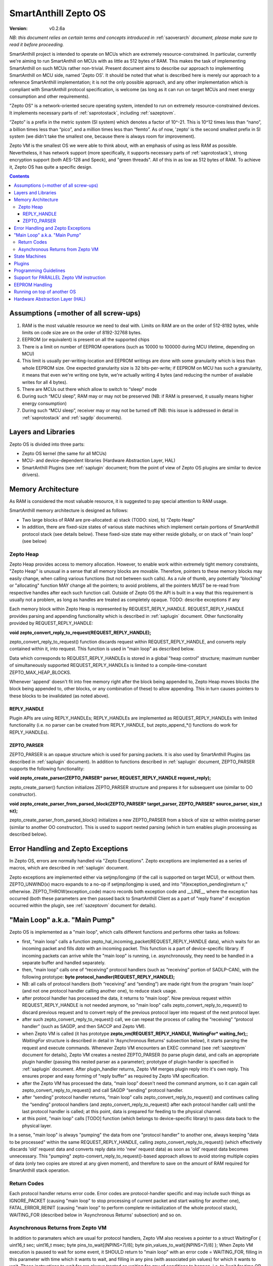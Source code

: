 ..  Copyright (c) 2015, OLogN Technologies AG. All rights reserved.
    Redistribution and use of this file in source (.rst) and compiled
    (.html, .pdf, etc.) forms, with or without modification, are permitted
    provided that the following conditions are met:
        * Redistributions in source form must retain the above copyright
          notice, this list of conditions and the following disclaimer.
        * Redistributions in compiled form must reproduce the above copyright
          notice, this list of conditions and the following disclaimer in the
          documentation and/or other materials provided with the distribution.
        * Neither the name of the OLogN Technologies AG nor the names of its
          contributors may be used to endorse or promote products derived from
          this software without specific prior written permission.
    THIS SOFTWARE IS PROVIDED BY THE COPYRIGHT HOLDERS AND CONTRIBUTORS "AS IS"
    AND ANY EXPRESS OR IMPLIED WARRANTIES, INCLUDING, BUT NOT LIMITED TO, THE
    IMPLIED WARRANTIES OF MERCHANTABILITY AND FITNESS FOR A PARTICULAR PURPOSE
    ARE DISCLAIMED. IN NO EVENT SHALL OLogN Technologies AG BE LIABLE FOR ANY
    DIRECT, INDIRECT, INCIDENTAL, SPECIAL, EXEMPLARY, OR CONSEQUENTIAL DAMAGES
    (INCLUDING, BUT NOT LIMITED TO, PROCUREMENT OF SUBSTITUTE GOODS OR
    SERVICES; LOSS OF USE, DATA, OR PROFITS; OR BUSINESS INTERRUPTION) HOWEVER
    CAUSED AND ON ANY THEORY OF LIABILITY, WHETHER IN CONTRACT, STRICT
    LIABILITY, OR TORT (INCLUDING NEGLIGENCE OR OTHERWISE) ARISING IN ANY WAY
    OUT OF THE USE OF THIS SOFTWARE, EVEN IF ADVISED OF THE POSSIBILITY OF SUCH
    DAMAGE

.. _sazeptoos:

SmartAnthill Zepto OS
=====================

:Version:   v0.2.6a

*NB: this document relies on certain terms and concepts introduced in* :ref:`saoverarch` *document, please make sure to read it before proceeding.*

SmartAnthill project is intended to operate on MCUs which are extremely resource-constrained. In particular, currently we're aiming to run SmartAnthill on MCUs with as little as 512 bytes of RAM. This makes the task of implementing SmartAnthill on such MCUs rather non-trivial. Present document aims to describe our approach to implementing SmartAnthill on MCU side, named 'Zepto OS'. It should be noted that what is described here is merely our approach to a reference SmartAnthill implementation; it is not the only possible approach, and any other implementation which is compliant with SmartAnthill protocol specification, is welcome (as long as it can run on target MCUs and meet energy consumption and other requirements).

"Zepto OS" is a network-oriented secure operating system, intended to run on extremely resource-constrained devices. It implements necessary parts of :ref:`saprotostack`, including :ref:`sazeptovm`.

“Zepto” is a prefix in the metric system (SI system) which denotes a factor of 10^-21. This is 10^12 times less than “nano”, a billion times less than “pico”, and a million times less than “femto”. As of now, 'zepto' is the second smallest prefix in SI system (we didn't take the smallest one, because there is always room for improvement).

Zepto VM is the smallest OS we were able to think about, with an emphasis of using as less RAM as possible. Nevertheless, it has network support (more specifically, it supports necessary parts of :ref:`saprotostack`), strong encryption support (both AES-128 and Speck), and "green threads". All of this in as low as 512 bytes of RAM. To achieve it, Zepto OS has quite a specific design.


.. contents::

Assumptions (=mother of all screw-ups)
--------------------------------------

1. RAM is the most valuable resource we need to deal with. Limits on RAM are on the order of 512-8192 bytes, while limits on code size are on the order of 8192-32768 bytes.
2. EEPROM (or equivalent) is present on all the supported chips
3. There is a limit on number of EEPROM operations (such as 10000 to 100000 during MCU lifetime, depending on MCU)
4. This limit is usually per-writing-location and EEPROM writings are done with some granularity which is less than whole EEPROM size. One expected granularity size is 32 bits-per-write; if EEPROM on MCU has such a granularity, it means that even we're writing one byte, we're actually writing 4 bytes (and reducing the number of available writes for all 4 bytes).
5. There are MCUs out there which allow to switch to “sleep” mode
6. During such “MCU sleep”, RAM may or may not be preserved (NB: if RAM is preserved, it usually means higher energy consumption)
7. During such “MCU sleep”, receiver may or may not be turned off (NB: this issue is addressed in detail in :ref:`saprotostack` and :ref:`sagdp` documents).

Layers and Libraries
--------------------

Zepto OS is divided into three parts:

* Zepto OS kernel (the same for all MCUs)
* MCU- and device-dependent libraries (Hardware Abstraction Layer, HAL)
* SmartAnthill Plugins (see :ref:`saplugin` document; from the point of view of Zepto OS plugins are similar to device drivers).

Memory Architecture
-------------------

As RAM is considered the most valuable resource, it is suggested to pay special attention to RAM usage.

SmartAnthill memory architecture is designed as follows:

* Two large blocks of RAM are pre-allocated: a) stack (TODO: size), b) “Zepto Heap"
* In addition, there are fixed-size states of various state machines which implement certain portions of SmartAnthill protocol stack (see details below). These fixed-size state may either reside globally, or on stack of "main loop" (see below)

Zepto Heap
^^^^^^^^^^

Zepto Heap provides access to memory allocation. However, to enable work within extremely tight memory constraints, "Zepto Heap" is unusual in a sense that all memory blocks are movable. Therefore, pointers to these memory blocks may easily change, when calling various functions (but not between such calls). As a rule of thumb, any potentially "blocking" or "allocating" function MAY change all the pointers; to avoid problems, all the pointers MUST be re-read from respective handles after each such function call. Outside of Zepto OS the API is built in a way that this requirement is usually not a problem, as long as handles are treated as completely opaque. TODO: describe exceptions if any

Each memory block within Zepto Heap is represented by REQUEST_REPLY_HANDLE. REQUEST_REPLY_HANDLE provides parsing and appending functionality which is described in :ref:`saplugin` document. Other functionality provided by REQUEST_REPLY_HANDLE:

**void zepto_convert_reply_to_request(REQUEST_REPLY_HANDLE);**

zepto_convert_reply_to_request() function discards request within REQUEST_REPLY_HANDLE, and converts reply contained within it, into request. This function is used in "main loop" as described below.

Data which corresponds to REQUEST_REPLY_HANDLEs is stored in a global "heap control" structure; maximum number of simultaneously supported REQUEST_REPLY_HANDLEs is limited to a compile-time-constant ZEPTO_MAX_HEAP_BLOCKS.

Whenever 'append' doesn't fit into free memory right after the block being appended to, Zepto Heap moves blocks (the block being appended to, other blocks, or any combination of these) to allow appending. This in turn causes pointers to these blocks to be invalidated (as noted above).

REPLY_HANDLE
''''''''''''

Plugin APIs are using REPLY_HANDLEs; REPLY_HANDLEs are implemented as REQUEST_REPLY_HANDLEs with limited functionality (i.e. no parser can be created from REPLY_HANDLE, but zepto_append_*() functions do work for REPLY_HANDLEs). 

ZEPTO_PARSER
''''''''''''

ZEPTO_PARSER is an opaque structure which is used for parsing packets. It is also used by SmartAnthill Plugins (as described in :ref:`saplugin` document). In addition to functions described in :ref:`saplugin` document, ZEPTO_PARSER supports the following functionality:

**void zepto_create_parser(ZEPTO_PARSER* parser, REQUEST_REPLY_HANDLE request_reply);**

zepto_create_parser() function initializes ZEPTO_PARSER structure and prepares it for subsequent use (similar to OO constructor).

**void zepto_create_parser_from_parsed_block(ZEPTO_PARSER* target_parser, ZEPTO_PARSER* source_parser, size_t sz);**

zepto_create_parser_from_parsed_block() initializes a new ZEPTO_PARSER from a block of size sz within existing parser (similar to another OO constructor). This is used to support nested parsing (which in turn enables plugin processing as described below).

Error Handling and Zepto Exceptions
-----------------------------------

In Zepto OS, errors are normally handled via "Zepto Exceptions". Zepto exceptions are implemented as a series of macros, which are described in :ref:`saplugin` document. 

Zepto exceptions are implemented either via setjmp/longjmp (if the call is supported on target MCU), or without them. ZEPTO_UNWIND(x) macro expands to a no-op if setjmp/longjmp is used, and into "if(exception_pending)return x;" otherwise. ZEPTO_THROW(exception_code) macro records both exception code and __LINE__ where the exception has occurred (both these parameters are then passed back to SmartAnthill Client as a part of "reply frame" if exception occurred within the plugin, see :ref:`sazeptovm` document for details).

"Main Loop" a.k.a. "Main Pump"
------------------------------

Zepto OS is implemented as a "main loop", which calls different functions and performs other tasks as follows:

* first, "main loop" calls a function zepto_hal_incoming_packet(REQUEST_REPLY_HANDLE data), which waits for an incoming packet and fills *data* with an incoming packet. This function is a part of device-specific library. If incoming packets can arrive while the "main loop" is running, i.e. asynchronously, they need to be handled in a separate buffer and handled separately. 
* then, "main loop" calls one of “receiving” protocol handlers (such as “receiving” portion of SADLP-CAN), with the following prototype: **byte protocol_handler(REQUEST_REPLY_HANDLE);** 
* NB: all calls of protocol handlers (both “receiving” and “sending”) are made right from the program “main loop” (and not one protocol handler calling another one), to reduce stack usage.
* after protocol handler has processed the data, it returns to “main loop”. Now previous request within REQUEST_REPLY_HANDLE is not needed anymore, so "main loop" calls zepto_convert_reply_to_request() to discard previous request and to convert reply of the previous protocol layer into request of the next protocol layer.
* after such zepto_convert_reply_to_request() call, we can repeat the process of calling the “receiving” “protocol handler” (such as SAGDP, and then SACCP and Zepto VM).
* when Zepto VM is called (it has prototype **zepto_vm(REQUEST_REPLY_HANDLE, WaitingFor\* waiting_for);**; *WaitingFor* structure is described in detail in 'Asynchronous Returns' subsection below), it starts parsing the request and execute commands. Whenever Zepto VM encounters an EXEC command (see :ref:`sazeptovm` document for details), Zepto VM creates a nested ZEPTO_PARSER (to parse plugin data), and calls an appropriate plugin handler (passing this nested parser as a parameter); prototype of plugin handler is specified in :ref:`saplugin` document. After plugin_handler returns, Zepto VM merges plugin reply into it's own reply. This ensures proper and easy forming of "reply buffer" as required by Zepto VM specification.
* after the Zepto VM has processed the data, “main loop” doesn't need the command anymore, so it can again call zepto_convert_reply_to_request() and call SAGDP “sending” protocol handler.
* after “sending” protocol handler returns, “main loop” calls zepto_convert_reply_to_request() and continues calling the “sending” protocol handlers (and zepto_convert_reply_to_request() after each protocol handler call) until the last protocol handler is called; at this point, data is prepared for feeding to the physical channel.
* at this point, "main loop" calls [TODO] function (which belongs to device-specific library) to pass data back to the physical layer.

In a sense, "main loop" is always "pumping" the data from one "protocol handler" to another one, always keeping "data to be processed" within the same REQUEST_REPLY_HANDLE, calling zepto_convert_reply_to_request() (which effectively discards 'old' request data and converts reply data into 'new' request data) as soon as 'old' request data becomes unnecessary. This "pumping" zepto-convert_reply_to_request()-based approach allows to avoid storing multiple copies of data (only two copies are stored at any given moment), and therefore to save on the amount of RAM required for SmartAnthill stack operation.

Return Codes
^^^^^^^^^^^^

Each protocol handler returns error code. Error codes are protocol-handler specific and may include such things as IGNORE_PACKET (causing "main loop" to stop processing of current packet and start waiting for another one), FATAL_ERROR_REINIT (causing "main loop" to perform complete re-initialization of the whole protocol stack), WAITING_FOR (described below in 'Asynchronous Returns' subsection) and so on.

Asynchronous Returns from Zepto VM
^^^^^^^^^^^^^^^^^^^^^^^^^^^^^^^^^^

In addition to paramaters which are usual for protocol handlers, Zepto VM also receives a pointer to a struct WaitingFor { uint16_t sec; uint16_t msec; byte pins_to_wait[(NPINS+7)/8]; byte pin_values_to_wait[(NPINS+7)/8] };
When Zepto VM execution is paused to wait for some event, it SHOULD return to "main loop" with an error code = WAITING_FOR, filling in this parameter with time which it wants to wait, and filling in any pins (with associated pin values) for which it wants to wait. These instructions to wait for are always treated as waiting for *any* of conditions to happen, i.e. to "wait for time OR for pin#2==1 OR for pin#4==0".

It is responsibility of the "main loop" to perform waiting as requested by Zepto VM and call it back when the condition is met (passing NULL for src).

During such a wait, "main loop" is supposed to wait for incoming packets too; if an incoming packet comes in during such a wait, "main loop" should handle incoming packet first (before reporting to 'Zepto VM' that it's requested wait is over).

Zepto VM may issue WAITING_FOR either as a result of SLEEP instruction, or as a result of plugin handler returning WAITING_FOR (see example below).

TODO: MCUSLEEP?

State Machines
--------------

Model which is described above in "Main Loop" section, implies that all SmartAnthill protocol handlers (including Zepto VM) are implemented as "state machines"; state of these "state machines" should be fixed-size and belongs to "fixed-size states" memory area mentioned in "Memory Architecture" section above.

Plugins
-------

Zepto OS plugins MUST be compliant with SmartAnthill Plugin specification, as outlined in :ref:`saplugin` document.

Programming Guidelines
----------------------

The following guidelines are considered important to ensure that only absolutely minimum amount of RAM is used:

* Dynamic allocation is heavily discouraged. When used, it MUST be based on REQUEST_REPLY_HANDLES as described above (yes, it means no **malloc()**)
* No third-party libraries (except for those specially designed for MCUs) are allowed
* All on-stack arrays MUST be analyzed for being necessary and rationale presented in comments.

Support for PARALLEL Zepto VM instruction
-----------------------------------------

PARALLEL instruction is supported by Zepto VM, starting from ZeptoVM-Medium. It allows for pseudo-parallel execution (i.e. when plugin A is waiting, plugin B may continue to work).

Implementing PARALLEL instruction is tricky, in particular, because we don't know how much space to allocate for each pseudo-thread to use from "reply buffer". To get around this problem, we've encapsulated reply buffer as an opaque REQUEST_REPLY_HANDLE. 

In addition, to accommodate per-pseudo-thread expression stacks, at the moment of PARALLEL instruction we perform a 'virtual split' of the remaining space in "expression stack" into "per-pseudo-thread expression stacks"; to implement this 'virtual split', we keep an array of offsets of these "per-pseudo-thread expression stacks" within main "expression stack", and move them as necessary to accommodate expression stack requests (in a manner similar to the handling of "reply sub-buffers" described above).

EEPROM Handling
---------------

TODO

Running on top of another OS
----------------------------

Zepto OS is written in generic C code, and can be compiled and run as an application on top of another OS, as long as Zepto OS HAL is implemented. As of now, Zepto OS can run on top of Windows, we also plan to add support for Linux and Mac OS X.

Hardware Abstraction Layer (HAL)
--------------------------------

HAL is intended to enable Zepto OS to run on different architectures. Below is the list of functions which HAL needs to provide:

TODO: error codes

**int zepto_hal_incoming_packet(REQUEST_REPLY_HANDLE data);**

where bufSize is an inout parameter, taking original buffer size and returning packet size back. get_incoming_packet() returns error code (TODO: codes)

TODO: more and more and more



